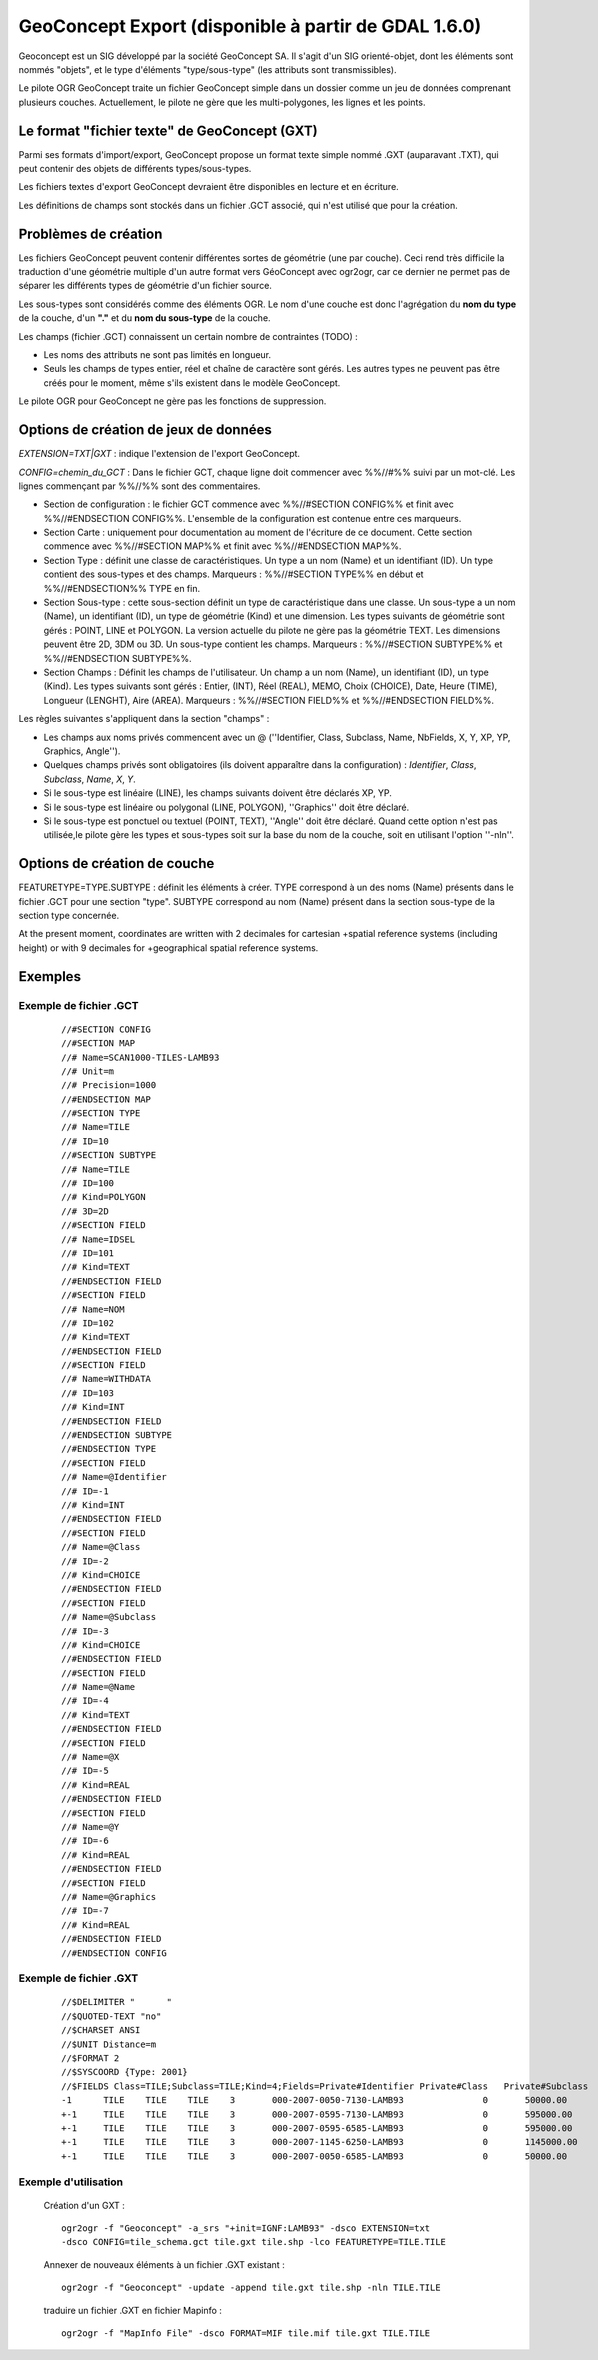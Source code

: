 .. _`gdal.ogr.formats.geoconcept`:

======================================================
GeoConcept Export (disponible à partir de GDAL 1.6.0)
======================================================

Geoconcept est un SIG développé par la société GeoConcept SA. Il s'agit d'un 
SIG orienté-objet, dont les éléments sont nommés "objets", et le type d'éléments 
"type/sous-type" (les attributs sont transmissibles).

Le pilote OGR GeoConcept traite un fichier GeoConcept simple dans un dossier 
comme un jeu de données comprenant plusieurs couches. Actuellement, le pilote 
ne gère que les multi-polygones, les lignes et les points.

Le format "fichier texte" de GeoConcept (GXT)
==============================================

Parmi ses formats d'import/export, GeoConcept propose un format texte simple 
nommé .GXT (auparavant .TXT), qui peut contenir des objets de différents 
types/sous-types.

Les fichiers textes d'export GeoConcept devraient être disponibles en lecture et 
en écriture.

Les définitions de champs sont stockés dans un fichier .GCT associé, qui n'est 
utilisé que pour la création.

Problèmes de création
=======================

Les fichiers GeoConcept peuvent contenir différentes sortes de géométrie (une 
par couche). Ceci rend très difficile la traduction d'une géométrie multiple 
d'un autre format vers GéoConcept avec ogr2ogr, car ce dernier ne permet pas 
de séparer les différents types de géométrie d'un fichier source.

Les sous-types sont considérés comme des éléments OGR. Le nom d'une couche est 
donc l'agrégation du **nom du type** de la couche, d'un **"."** et du **nom du 
sous-type** de la couche.

Les champs (fichier .GCT) connaissent un certain nombre de contraintes (TODO) :

* Les noms des attributs ne sont pas limités en longueur.
* Seuls les champs de types entier, réel et chaîne de caractère sont gérés. 
  Les autres types ne peuvent pas être créés pour le moment, même s'ils existent 
  dans le modèle GeoConcept.

Le pilote OGR pour GeoConcept ne gère pas les fonctions de suppression.

Options de création de jeux de données
========================================

*EXTENSION=TXT|GXT* : indique l'extension de l'export GeoConcept.

*CONFIG=chemin_du_GCT* : Dans le fichier GCT, chaque ligne doit commencer avec 
%%//#%% suivi par un mot-clé. Les lignes commençant par %%//%% sont des commentaires.

* Section de configuration : le fichier GCT commence avec %%//#SECTION CONFIG%% 
  et finit avec %%//#ENDSECTION CONFIG%%. L'ensemble de la configuration est 
  contenue entre ces marqueurs.

* Section Carte : uniquement pour documentation au moment de l'écriture de ce 
  document. Cette section commence avec %%//#SECTION MAP%% et finit avec 
  %%//#ENDSECTION MAP%%.

* Section Type : définit une classe de caractéristiques. Un type a un nom (Name) 
  et un identifiant (ID). Un type contient des sous-types et des champs. 
  Marqueurs : %%//#SECTION TYPE%% en début et %%//#ENDSECTION%% TYPE en fin.

* Section Sous-type : cette sous-section définit un type de caractéristique dans 
  une classe. Un sous-type a un nom (Name), un identifiant (ID), un type de 
  géométrie (Kind) et une dimension. Les types suivants de géométrie sont gérés : 
  POINT, LINE et POLYGON. La version actuelle du pilote ne gère pas la géométrie 
  TEXT. Les dimensions peuvent être 2D, 3DM ou 3D. Un sous-type contient les 
  champs. Marqueurs : %%//#SECTION SUBTYPE%% et %%//#ENDSECTION SUBTYPE%%.

* Section Champs : Définit les champs de l'utilisateur. Un champ a un nom 
  (Name), un identifiant (ID), un type (Kind). Les types suivants sont gérés : 
  Entier, (INT), Réel (REAL), MEMO, Choix (CHOICE), Date, Heure (TIME), Longueur 
  (LENGHT), Aire (AREA). Marqueurs : %%//#SECTION FIELD%% et %%//#ENDSECTION FIELD%%.

Les règles suivantes s'appliquent dans la section "champs" :

* Les champs aux noms privés commencent avec un @ (''Identifier, Class, 
  Subclass, Name, NbFields, X, Y, XP, YP, Graphics, Angle'').
* Quelques champs privés sont obligatoires (ils doivent apparaître dans la 
  configuration) : *Identifier*, *Class*, *Subclass*, *Name*, *X*, 
  *Y*.
* Si le sous-type est linéaire (LINE), les champs suivants doivent être déclarés 
  XP, YP.
* Si le sous-type est linéaire ou polygonal (LINE, POLYGON), ''Graphics'' doit 
  être déclaré.
* Si le sous-type est ponctuel ou textuel (POINT, TEXT), ''Angle'' doit être 
  déclaré.
  Quand cette option n'est pas utilisée,le pilote gère les types et sous-types 
  soit sur la base du nom de la couche, soit en utilisant l'option ''-nln''.

Options de création de couche
===============================

FEATURETYPE=TYPE.SUBTYPE : définit les éléments à créer. TYPE correspond à un 
des noms (Name) présents dans le fichier .GCT pour une section "type". SUBTYPE 
correspond au nom (Name) présent dans la section sous-type de la section type 
concernée.

At the present moment, coordinates are written with 2 decimales for cartesian
+spatial reference systems (including height) or with 9 decimales for
+geographical spatial reference systems.

Exemples
==========

Exemple de fichier .GCT
************************

  ::
    
    //#SECTION CONFIG
    //#SECTION MAP
    //# Name=SCAN1000-TILES-LAMB93
    //# Unit=m
    //# Precision=1000
    //#ENDSECTION MAP
    //#SECTION TYPE
    //# Name=TILE
    //# ID=10
    //#SECTION SUBTYPE
    //# Name=TILE
    //# ID=100
    //# Kind=POLYGON
    //# 3D=2D
    //#SECTION FIELD
    //# Name=IDSEL
    //# ID=101
    //# Kind=TEXT
    //#ENDSECTION FIELD
    //#SECTION FIELD
    //# Name=NOM
    //# ID=102
    //# Kind=TEXT
    //#ENDSECTION FIELD
    //#SECTION FIELD
    //# Name=WITHDATA
    //# ID=103
    //# Kind=INT
    //#ENDSECTION FIELD
    //#ENDSECTION SUBTYPE
    //#ENDSECTION TYPE
    //#SECTION FIELD
    //# Name=@Identifier
    //# ID=-1
    //# Kind=INT
    //#ENDSECTION FIELD
    //#SECTION FIELD
    //# Name=@Class
    //# ID=-2
    //# Kind=CHOICE
    //#ENDSECTION FIELD
    //#SECTION FIELD
    //# Name=@Subclass
    //# ID=-3
    //# Kind=CHOICE
    //#ENDSECTION FIELD
    //#SECTION FIELD
    //# Name=@Name
    //# ID=-4
    //# Kind=TEXT
    //#ENDSECTION FIELD
    //#SECTION FIELD
    //# Name=@X
    //# ID=-5
    //# Kind=REAL
    //#ENDSECTION FIELD
    //#SECTION FIELD
    //# Name=@Y
    //# ID=-6
    //# Kind=REAL
    //#ENDSECTION FIELD
    //#SECTION FIELD
    //# Name=@Graphics
    //# ID=-7
    //# Kind=REAL
    //#ENDSECTION FIELD
    //#ENDSECTION CONFIG

Exemple de fichier .GXT
************************
  ::
    
    //$DELIMITER "	"
    //$QUOTED-TEXT "no"
    //$CHARSET ANSI
    //$UNIT Distance=m
    //$FORMAT 2
    //$SYSCOORD {Type: 2001}
    //$FIELDS Class=TILE;Subclass=TILE;Kind=4;Fields=Private#Identifier	Private#Class	Private#Subclass	Private#Name	Private#NbFields	IDSEL	NOM	WITHDATA	Private#X	Private#Y	Private#Graphics
    -1      TILE    TILE    TILE    3       000-2007-0050-7130-LAMB93               0       50000.00        7130000.00      4       600000.00       7130000.00      600000.00       6580000.00      50000.00        6580000.00      50000.00        7130000.00
    +-1     TILE    TILE    TILE    3       000-2007-0595-7130-LAMB93               0       595000.00       7130000.00      4       1145000.00      7130000.00      1145000.00      6580000.00      595000.00       6580000.00      595000.00       7130000.00
    +-1     TILE    TILE    TILE    3       000-2007-0595-6585-LAMB93               0       595000.00       6585000.00      4       1145000.00      6585000.00      1145000.00      6035000.00      595000.00       6035000.00      595000.00       6585000.00
    +-1     TILE    TILE    TILE    3       000-2007-1145-6250-LAMB93               0       1145000.00      6250000.00      4       1265000.00      6250000.00      1265000.00      6030000.00      1145000.00      6030000.00      1145000.00      6250000.00
    +-1     TILE    TILE    TILE    3       000-2007-0050-6585-LAMB93               0       50000.00        6585000.00      4       600000.00       6585000.00      600000.00       6035000.00      50000.00        6035000.00      50000.00        6585000.00
 

Exemple d'utilisation
**********************

  Création d'un GXT :
  ::
    
    ogr2ogr -f "Geoconcept" -a_srs "+init=IGNF:LAMB93" -dsco EXTENSION=txt 
    -dsco CONFIG=tile_schema.gct tile.gxt tile.shp -lco FEATURETYPE=TILE.TILE

  Annexer de nouveaux éléments à un fichier .GXT existant :
  ::
    
    ogr2ogr -f "Geoconcept" -update -append tile.gxt tile.shp -nln TILE.TILE

  traduire un fichier .GXT en fichier Mapinfo :
  ::
    
    ogr2ogr -f "MapInfo File" -dsco FORMAT=MIF tile.mif tile.gxt TILE.TILE

.. seealso::

  * `Site officiel de GeoConcept <http://www.geoconcept.com>`_

.. yjacolin at free.fr, Yves Jacolin - 2011/07/10 (trunk 16683)
